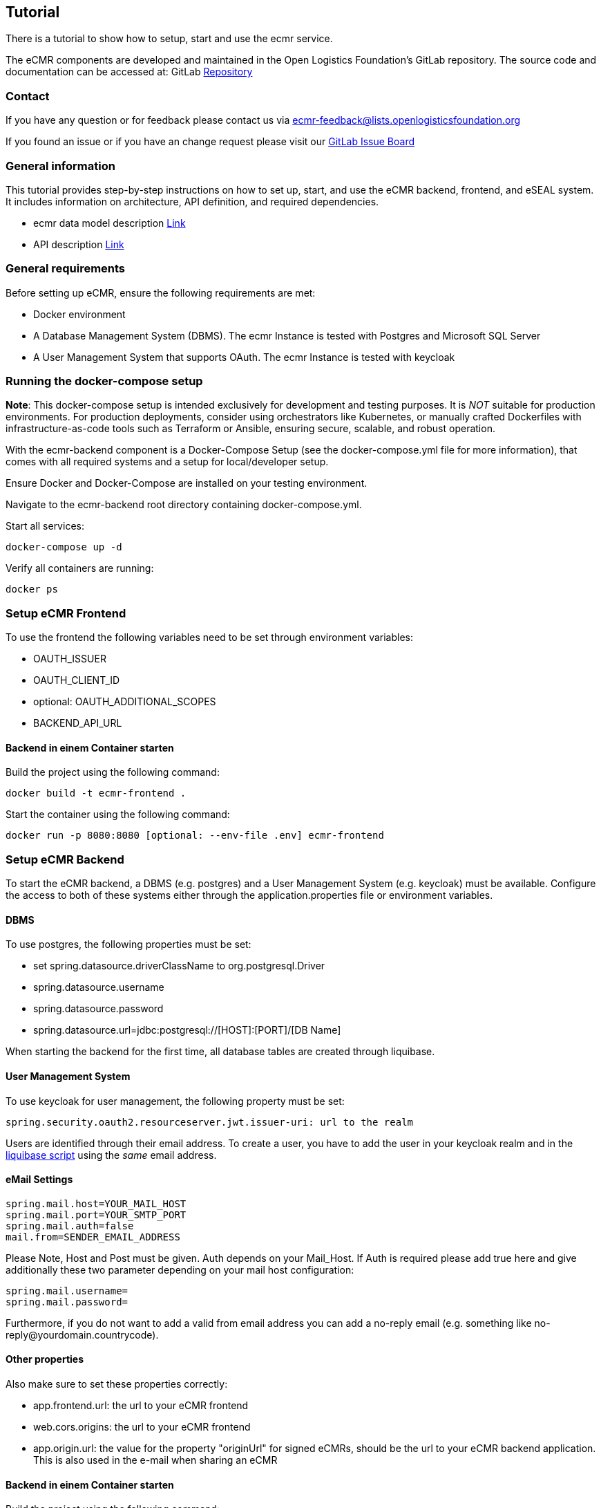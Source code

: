 [[section-tutorial]]

== Tutorial

There is a tutorial to show how to setup, start and use the ecmr service.

// We need an tutorial to setup an ecmr instance that includes:

The eCMR components are developed and maintained in the Open Logistics Foundation's GitLab repository. The source code and documentation can be accessed at:
GitLab https://git.openlogisticsfoundation.org/wg-electronictransportdocuments/ecmr[Repository]

=== Contact

If you have any question or for feedback please contact us via ecmr-feedback@lists.openlogisticsfoundation.org

If you found an issue or if you have an change request please visit our
https://git.openlogisticsfoundation.org/groups/wg-electronictransportdocuments/ecmr/-/boards/132[GitLab Issue Board]

===  General information

This tutorial provides step-by-step instructions on how to set up, start, and use the eCMR backend, frontend, and eSEAL system. It includes information on architecture, API definition, and required dependencies.

* ecmr data model description https://git.openlogisticsfoundation.org/wg-electronictransportdocuments/ecmr/ecmr-model/-/tree/main/documentation?ref_type=heads[Link]
* API description https://git.openlogisticsfoundation.org/wg-electronictransportdocuments/ecmr/ecmr-backend/-/blob/fd4f0f6e22b895f4c676b28e25b1b19f5571c05c/openapi.yaml[Link]

=== General requirements

Before setting up eCMR, ensure the following requirements are met:

* Docker environment
* A Database Management System (DBMS). The ecmr Instance is tested with Postgres
and Microsoft SQL Server
* A User Management System that supports OAuth. The ecmr Instance is tested
with keycloak

=== Running the docker-compose setup

*Note*: This docker-compose setup is intended exclusively for development
and testing purposes. It is _NOT_ suitable for production environments. For
production deployments, consider using orchestrators like Kubernetes, or manually
crafted Dockerfiles with infrastructure-as-code tools such
as Terraform or Ansible, ensuring secure, scalable, and robust operation.

With the ecmr-backend component is a Docker-Compose Setup (see the
docker-compose.yml file for more information), that comes with all required
systems and a setup for local/developer setup.

Ensure Docker and Docker-Compose are installed on your testing environment.

Navigate to the ecmr-backend root directory containing docker-compose.yml.

Start all services:

  docker-compose up -d

Verify all containers are running:

  docker ps

=== Setup eCMR Frontend

To use the frontend the following variables need to be set through environment variables:

* OAUTH_ISSUER
* OAUTH_CLIENT_ID
* optional: OAUTH_ADDITIONAL_SCOPES
* BACKEND_API_URL

==== Backend in einem Container starten
Build the project using the following command:
[source, bash]
----
docker build -t ecmr-frontend .
----

Start the container using the following command:
[source, bash]
----
docker run -p 8080:8080 [optional: --env-file .env] ecmr-frontend
----

=== Setup eCMR Backend

To start the eCMR backend, a DBMS (e.g. postgres) and a User Management System (e.g. keycloak) must be available.
Configure the access to both of these systems either through the application.properties file or environment variables.

==== DBMS
To use postgres, the following properties must be set:

* set spring.datasource.driverClassName to org.postgresql.Driver
* spring.datasource.username
* spring.datasource.password
* spring.datasource.url=jdbc:postgresql://[HOST]:[PORT]/[DB Name]

When starting the backend for the first time, all database tables are created through liquibase.

==== User Management System
To use keycloak for user management, the following property must be set:
----
spring.security.oauth2.resourceserver.jwt.issuer-uri: url to the realm
----
Users are identified through their email address.
To create a user, you have to add the user in your keycloak realm and in the link:../src/main/resources/db/init-data.xml[liquibase script] using the _same_ email address.

==== eMail Settings
----
spring.mail.host=YOUR_MAIL_HOST
spring.mail.port=YOUR_SMTP_PORT
spring.mail.auth=false
mail.from=SENDER_EMAIL_ADDRESS
----

Please Note, Host and Post must be given. Auth depends on your Mail_Host. If
Auth is required please add true here and give additionally these two
parameter depending on your mail host configuration:

----
spring.mail.username=
spring.mail.password=
----

Furthermore, if you do not want to add a valid from email address you can add a
no-reply email (e.g. something like
no-reply@yourdomain.countrycode).

==== Other properties
Also make sure to set these properties correctly:

* app.frontend.url: the url to your eCMR frontend
* web.cors.origins: the url to your eCMR frontend
* app.origin.url: the value for the property "originUrl" for signed eCMRs, should be the url to your eCMR backend application. This is also used in the e-mail when sharing an eCMR

==== Backend in einem Container starten
Build the project using the following command:
[source, bash]
----
docker build -t ecmr-backend .
----

Start the container using the following command:
[source, bash]
----
docker run -p 8080:8080 [optional: --env-file .env] ecmr-backend
----

=== Setup eSEAL

The eSeal dependencies for both the verifier and the signer are included through maven in this project.
To use these services they need to be configured correctly through either the application.properties file or environment variables.

==== Signer

Keystore

The following config values control the keystore and the selection of the signing key.

[options="header"]
|=========================================
| Name                                 | Required  | Default | Description                                                                                                                                                                           |
| `ecmr.seal.sign.keystore-type`       | yes       |         | One of `JKS`, `PKCS12`, or `PKCS11`.                                                                                                                                                  |
| `ecmr.seal.sign.keystore-path`       | yes       |         | The path to the keystore file, or the PKCS11 library.                                                                                                                                 |
| `ecmr.seal.sign.keystore-password`   | dependent |         | The password of the keystore file. Whether this is needed or not depends on the keystore.                                                                                             |
| `ecmr.seal.sign.key-alias`           | yes       |         | The alias or identifier of the signing entry in the keystore.                                                                                                                         |
| `ecmr.seal.sign.key-password`        | dependent |         | The password for using the keystore entry. In case of a PKCS11 module, this is the PIN of the smartcard.                                                                              |
| `ecmr.seal.sign.key-slot-id`         | no        | `0`     | The slot ID of the PKCS11 module. Set to `-1` if this value should not be used.                                                                                                       |
| `ecmr.seal.sign.key-slot-list-index` | no        | `-1`    | The slot list index of a specific smart-card reader of the PKCS11 module. `-1` disables the parameter.                                                                                |
| `ecmr.seal.sign.extra-pkcs11-config` | no        |         | Additional config values which should be attached to the configuration of the link:https://docs.oracle.com/en/java/javase/21/security/pkcs11-reference-guide1.html[SunPKCS11 Provider]|
|=========================================

Algorithms

The following settings control the signature algorithm.

[options="header"]
|=========================================
| Name                                            | Required | Default   | Description                                                                                                                                                                                                                                                                                            |
| `ecmr.seal.sign.reference-digest-algorithm`     | no       | `SHA-256` | Digest algorithm used for creating the eSeal reference. (See [SD-DSS Algorithms](https://ec.europa.eu/digital-building-blocks/DSS/webapp-demo/doc/dss-documentation.html#_signature_algorithms) for possible values.)                                                                                  |
| `ecmr.seal.sign.signature-digest-algorithm`     | no       | `SHA-256` | Digest algorithm used for creating the eSeal signature. (See [SD-DSS Algorithms](https://ec.europa.eu/digital-building-blocks/DSS/webapp-demo/doc/dss-documentation.html#_signature_algorithms) for possible values.)                                                                                  |
| `ecmr.seal.sign.signature-encryption-algorithm` | no       |           | Overrides the encryption part of the signature algorithm. The only sensible application is to select between `RSA-SSA` and `RSA-PSS`. (See link:https://ec.europa.eu/digital-building-blocks/DSS/webapp-demo/doc/dss-documentation.html#_signature_algorithms[SD-DSS Algorithms] for possible values.) |
|=========================================


==== Verifier

Truststore

There are two options providing a truststore to the application.
The EU TSL is use by default, or a provided truststore can be used.

[options="header"]
|=========================================
| Name                                      | Required         | Default                                     | Description                                                                                                                                                         |
| `ecmr.seal.verify.trust-source`           | yes              | `TSL`                                       | One of `TSL`, or `TrustStore`.                                                                                                                                      |
| `ecmr.seal.verify.truststore.url`         | yes (TrustStore) |                                             | URL to the truststore. Can be any URL supported by Java, or the special `classpath://` URL referencing a bundled file.                                              |
| `ecmr.seal.verify.truststore.type`        | yes (TrustStore) |                                             | Type of the keystore. For supported values see link:https://docs.oracle.com/en/java/javase/21/docs/specs/security/standard-names.html#keystore-types[Java Algorithms]. |
| `ecmr.seal.verify.tsl.lotl-url`           | yes (TSL)        | https://ec.europa.eu/tools/lotl/eu-lotl.xml | URL of the EU LotL.                                                                                                                                                 |
| `ecmr.seal.verify.tsl.lotl-signer-url[n]` | dependent (TSL)  | embedded signers                            | List URLs of signing certificates of the LotL.                                                                                                                      |
| `ecmr.seal.verify.tsl.journal-entry-url`  | dependent (TSL)  |                                             | Use EU journal to extract signer certificates. Can be used as an alternative to embedded signers.                                                                   |
| `ecmr.seal.verify.tsl.update-interval`    | yes (TSL)        | `PT1H`                                      | Update interval of the TSL.                                                                                                                                         |
| `ecmr.seal.verify.tsl.cache-path`         | no (TSL)         |                                             | Path on the filesystem to use as a cache directory. If not set, the TSL downloads will not survive restarts.                                                        |
|=========================================

Verification

[options="header"]
|=========================================
| Name                               | Required | Default                                    | Description                                                                                                                                                                                                                                            |
| `ecmr.seal.verify.policy-url`      | yes      | `classpath:///policy/sig-policy-eidas.xml` | URL to the link:https://ec.europa.eu/digital-building-blocks/DSS/webapp-demo/doc/dss-documentation.html#validationPolicyConstraints[SD-DSS validation policy]. The default policy bundled with SD-DSS is embedded, but customization is strongly advised. |
| `ecmr.seal.verify.simple-report`   | yes      | `false`                                    | Whether to set simple report in validation response.                                                                                                                                                                                                   |
| `ecmr.seal.verify.detailed-report` | yes      | `false`                                    | Whether to set detailed report in validation response.                                                                                                                                                                                                 |
| `ecmr.seal.verify.etsi-report`     | yes      | `true`                                     | Whether to set ETSI report in validation response.                                                                                                                                                                                                     |
| `ecmr.seal.verify.diagnostic-data` | yes      | `false`                                    | Whether to set diagnostic data in validation response.                                                                                                                                                                                                 |
|=========================================


=== Create and store keystores
To create the trust- and keystore, you can use the following command using keytool:
[source, bash]
----
keytool -genkeypair -alias myAlias -keyalg RSA -keystore myKeystore.jks -keysize 2048
----

To add a certificate to your trust store, you can use the following command:
[source, bash]
----
keytool -import -alias myCertificate -file myCertificate.crt -keystore myTruststore.jks
----

Keep your private key (in the keystore) secure, as you will only need it within your own project to sign eCMRs.
Store your public key (in the truststore) in a location accessible (e.g. a gitlab repository) to the instances that need to verify your signed eCMRs.

==== How to add a public key to a public key store in GitLab
1. Create a repository for the truststore. Make sure the repository is publicly available.
2. Add your truststore with the key to the gitlab repository.
3. Use the link to the truststore in your project (e.g. https://git.openlogisticsfoundation.org/wg-electronictransportdocuments/ecmr/eseal-public-keystore/-/raw/main/fraunhofer-test-truststore.jks)

=== Setup Start eCMR

===  How to establish sharing eCMR

Overview, architecture and workflow sharing eCMRs between instances

...
